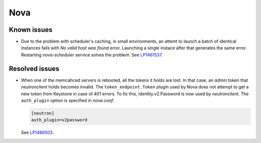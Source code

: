 
.. _nova_rn_7.0:

Nova
----

Known issues
+++++++++++++++

* Due to the problem with scheduler's caching, in small environments,
  an attemt to launch a batch of identical instances fails with
  *No valid host was found* error.
  Launching a single instace after that generates the same error.
  Restarting `nova-scheduler` service solves the problem.
  See `LP1461537`_.


Resolved issues
+++++++++++++++

* When one of the memcahced servers is rebooted, all the tokens it holds
  are lost. In that case, an `admin` token that `neutronclient`
  holds becomes invalid.
  The ``token_endpoint.Token`` plugin used by Nova does not
  attempt to get a new token from Keystone in case of
  401 errors.
  To fix this, identity.v2.Password is now used by `neutronclient`.
  The ``auth_plugin`` option is specified in `nova.conf`:

  .. code-block:: ini

     [neutron]
     auth_plugin=v2password

  See `LP1486503`_.

.. Links
.. _`LP1486503`: https://bugs.launchpad.net/fuel/+bug/1486503
.. _`LP1461537`: https://bugs.launchpad.net/mos/7.0.x/+bug/1461537
